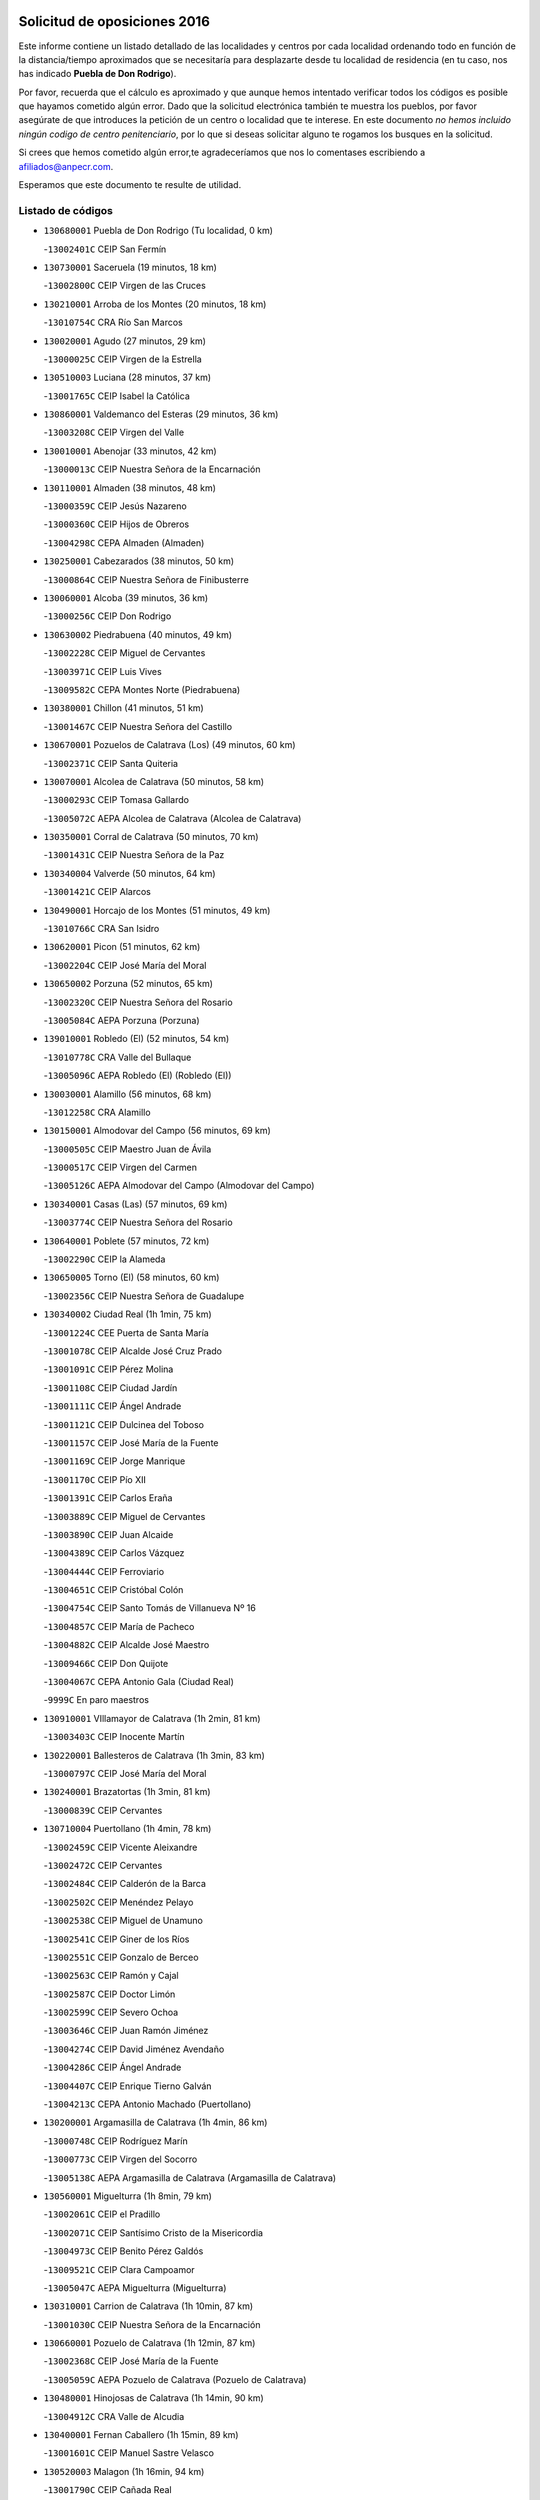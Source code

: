 

.. image:: logo.png
   :align: center

Solicitud de oposiciones 2016
======================================================

  
  
Este informe contiene un listado detallado de las localidades y centros por cada
localidad ordenando todo en función de la distancia/tiempo aproximados que se
necesitaría para desplazarte desde tu localidad de residencia (en tu caso,
nos has indicado **Puebla de Don Rodrigo**).

Por favor, recuerda que el cálculo es aproximado y que aunque hemos
intentado verificar todos los códigos es posible que hayamos cometido algún
error. Dado que la solicitud electrónica también te muestra los pueblos, por
favor asegúrate de que introduces la petición de un centro o localidad que
te interese. En este documento
*no hemos incluido ningún codigo de centro penitenciario*, por lo que si deseas
solicitar alguno te rogamos los busques en la solicitud.

Si crees que hemos cometido algún error,te agradeceríamos que nos lo comentases
escribiendo a afiliados@anpecr.com.

Esperamos que este documento te resulte de utilidad.



Listado de códigos
-------------------


- ``130680001`` Puebla de Don Rodrigo  (Tu localidad, 0 km)

  -``13002401C`` CEIP San Fermín
    

- ``130730001`` Saceruela  (19 minutos, 18 km)

  -``13002800C`` CEIP Virgen de las Cruces
    

- ``130210001`` Arroba de los Montes  (20 minutos, 18 km)

  -``13010754C`` CRA Río San Marcos
    

- ``130020001`` Agudo  (27 minutos, 29 km)

  -``13000025C`` CEIP Virgen de la Estrella
    

- ``130510003`` Luciana  (28 minutos, 37 km)

  -``13001765C`` CEIP Isabel la Católica
    

- ``130860001`` Valdemanco del Esteras  (29 minutos, 36 km)

  -``13003208C`` CEIP Virgen del Valle
    

- ``130010001`` Abenojar  (33 minutos, 42 km)

  -``13000013C`` CEIP Nuestra Señora de la Encarnación
    

- ``130110001`` Almaden  (38 minutos, 48 km)

  -``13000359C`` CEIP Jesús Nazareno
    

  -``13000360C`` CEIP Hijos de Obreros
    

  -``13004298C`` CEPA Almaden (Almaden)
    

- ``130250001`` Cabezarados  (38 minutos, 50 km)

  -``13000864C`` CEIP Nuestra Señora de Finibusterre
    

- ``130060001`` Alcoba  (39 minutos, 36 km)

  -``13000256C`` CEIP Don Rodrigo
    

- ``130630002`` Piedrabuena  (40 minutos, 49 km)

  -``13002228C`` CEIP Miguel de Cervantes
    

  -``13003971C`` CEIP Luis Vives
    

  -``13009582C`` CEPA Montes Norte (Piedrabuena)
    

- ``130380001`` Chillon  (41 minutos, 51 km)

  -``13001467C`` CEIP Nuestra Señora del Castillo
    

- ``130670001`` Pozuelos de Calatrava (Los)  (49 minutos, 60 km)

  -``13002371C`` CEIP Santa Quiteria
    

- ``130070001`` Alcolea de Calatrava  (50 minutos, 58 km)

  -``13000293C`` CEIP Tomasa Gallardo
    

  -``13005072C`` AEPA Alcolea de Calatrava (Alcolea de Calatrava)
    

- ``130350001`` Corral de Calatrava  (50 minutos, 70 km)

  -``13001431C`` CEIP Nuestra Señora de la Paz
    

- ``130340004`` Valverde  (50 minutos, 64 km)

  -``13001421C`` CEIP Alarcos
    

- ``130490001`` Horcajo de los Montes  (51 minutos, 49 km)

  -``13010766C`` CRA San Isidro
    

- ``130620001`` Picon  (51 minutos, 62 km)

  -``13002204C`` CEIP José María del Moral
    

- ``130650002`` Porzuna  (52 minutos, 65 km)

  -``13002320C`` CEIP Nuestra Señora del Rosario
    

  -``13005084C`` AEPA Porzuna (Porzuna)
    

- ``139010001`` Robledo (El)  (52 minutos, 54 km)

  -``13010778C`` CRA Valle del Bullaque
    

  -``13005096C`` AEPA Robledo (El) (Robledo (El))
    

- ``130030001`` Alamillo  (56 minutos, 68 km)

  -``13012258C`` CRA Alamillo
    

- ``130150001`` Almodovar del Campo  (56 minutos, 69 km)

  -``13000505C`` CEIP Maestro Juan de Ávila
    

  -``13000517C`` CEIP Virgen del Carmen
    

  -``13005126C`` AEPA Almodovar del Campo (Almodovar del Campo)
    

- ``130340001`` Casas (Las)  (57 minutos, 69 km)

  -``13003774C`` CEIP Nuestra Señora del Rosario
    

- ``130640001`` Poblete  (57 minutos, 72 km)

  -``13002290C`` CEIP la Alameda
    

- ``130650005`` Torno (El)  (58 minutos, 60 km)

  -``13002356C`` CEIP Nuestra Señora de Guadalupe
    

- ``130340002`` Ciudad Real  (1h 1min, 75 km)

  -``13001224C`` CEE Puerta de Santa María
    

  -``13001078C`` CEIP Alcalde José Cruz Prado
    

  -``13001091C`` CEIP Pérez Molina
    

  -``13001108C`` CEIP Ciudad Jardín
    

  -``13001111C`` CEIP Ángel Andrade
    

  -``13001121C`` CEIP Dulcinea del Toboso
    

  -``13001157C`` CEIP José María de la Fuente
    

  -``13001169C`` CEIP Jorge Manrique
    

  -``13001170C`` CEIP Pío XII
    

  -``13001391C`` CEIP Carlos Eraña
    

  -``13003889C`` CEIP Miguel de Cervantes
    

  -``13003890C`` CEIP Juan Alcaide
    

  -``13004389C`` CEIP Carlos Vázquez
    

  -``13004444C`` CEIP Ferroviario
    

  -``13004651C`` CEIP Cristóbal Colón
    

  -``13004754C`` CEIP Santo Tomás de Villanueva Nº 16
    

  -``13004857C`` CEIP María de Pacheco
    

  -``13004882C`` CEIP Alcalde José Maestro
    

  -``13009466C`` CEIP Don Quijote
    

  -``13004067C`` CEPA Antonio Gala (Ciudad Real)
    

  -``9999C`` En paro maestros
    

- ``130910001`` VIllamayor de Calatrava  (1h 2min, 81 km)

  -``13003403C`` CEIP Inocente Martín
    

- ``130220001`` Ballesteros de Calatrava  (1h 3min, 83 km)

  -``13000797C`` CEIP José María del Moral
    

- ``130240001`` Brazatortas  (1h 3min, 81 km)

  -``13000839C`` CEIP Cervantes
    

- ``130710004`` Puertollano  (1h 4min, 78 km)

  -``13002459C`` CEIP Vicente Aleixandre
    

  -``13002472C`` CEIP Cervantes
    

  -``13002484C`` CEIP Calderón de la Barca
    

  -``13002502C`` CEIP Menéndez Pelayo
    

  -``13002538C`` CEIP Miguel de Unamuno
    

  -``13002541C`` CEIP Giner de los Ríos
    

  -``13002551C`` CEIP Gonzalo de Berceo
    

  -``13002563C`` CEIP Ramón y Cajal
    

  -``13002587C`` CEIP Doctor Limón
    

  -``13002599C`` CEIP Severo Ochoa
    

  -``13003646C`` CEIP Juan Ramón Jiménez
    

  -``13004274C`` CEIP David Jiménez Avendaño
    

  -``13004286C`` CEIP Ángel Andrade
    

  -``13004407C`` CEIP Enrique Tierno Galván
    

  -``13004213C`` CEPA Antonio Machado (Puertollano)
    

- ``130200001`` Argamasilla de Calatrava  (1h 4min, 86 km)

  -``13000748C`` CEIP Rodríguez Marín
    

  -``13000773C`` CEIP Virgen del Socorro
    

  -``13005138C`` AEPA Argamasilla de Calatrava (Argamasilla de Calatrava)
    

- ``130560001`` Miguelturra  (1h 8min, 79 km)

  -``13002061C`` CEIP el Pradillo
    

  -``13002071C`` CEIP Santísimo Cristo de la Misericordia
    

  -``13004973C`` CEIP Benito Pérez Galdós
    

  -``13009521C`` CEIP Clara Campoamor
    

  -``13005047C`` AEPA Miguelturra (Miguelturra)
    

- ``130310001`` Carrion de Calatrava  (1h 10min, 87 km)

  -``13001030C`` CEIP Nuestra Señora de la Encarnación
    

- ``130660001`` Pozuelo de Calatrava  (1h 12min, 87 km)

  -``13002368C`` CEIP José María de la Fuente
    

  -``13005059C`` AEPA Pozuelo de Calatrava (Pozuelo de Calatrava)
    

- ``130480001`` Hinojosas de Calatrava  (1h 14min, 90 km)

  -``13004912C`` CRA Valle de Alcudia
    

- ``130400001`` Fernan Caballero  (1h 15min, 89 km)

  -``13001601C`` CEIP Manuel Sastre Velasco
    

- ``130520003`` Malagon  (1h 16min, 94 km)

  -``13001790C`` CEIP Cañada Real
    

  -``13001819C`` CEIP Santa Teresa
    

  -``13005035C`` AEPA Malagon (Malagon)
    

- ``130830001`` Torralba de Calatrava  (1h 16min, 96 km)

  -``13003142C`` CEIP Cristo del Consuelo
    

- ``130090001`` Aldea del Rey  (1h 17min, 106 km)

  -``13000311C`` CEIP Maestro Navas
    

- ``130880001`` Valenzuela de Calatrava  (1h 17min, 97 km)

  -``13003361C`` CEIP Nuestra Señora del Rosario
    

- ``130720003`` Retuerta del Bullaque  (1h 18min, 79 km)

  -``13010791C`` CRA Montes de Toledo
    

- ``130130001`` Almagro  (1h 19min, 100 km)

  -``13000402C`` CEIP Miguel de Cervantes Saavedra
    

  -``13000414C`` CEIP Diego de Almagro
    

  -``13004377C`` CEIP Paseo Viejo de la Florida
    

  -``13010811C`` AEPA Almagro (Almagro)
    

- ``130390001`` Daimiel  (1h 20min, 107 km)

  -``13001479C`` CEIP San Isidro
    

  -``13001480C`` CEIP Infante Don Felipe
    

  -``13001492C`` CEIP la Espinosa
    

  -``13004572C`` CEIP Calatrava
    

  -``13004663C`` CEIP Albuera
    

  -``13004641C`` CEPA Miguel de Cervantes (Daimiel)
    

- ``130360002`` Cortijos de Arriba  (1h 21min, 91 km)

  -``13001443C`` CEIP Nuestra Señora de las Mercedes
    

- ``451080001`` Nava de Ricomalillo (La)  (1h 23min, 117 km)

  -``45010430C`` CRA Montes de Toledo
    

- ``130230001`` Bolaños de Calatrava  (1h 24min, 108 km)

  -``13000803C`` CEIP Fernando III el Santo
    

  -``13000815C`` CEIP Arzobispo Calzado
    

  -``13003786C`` CEIP Virgen del Monte
    

  -``13004936C`` CEIP Molino de Viento
    

  -``13010821C`` AEPA Bolaños de Calatrava (Bolaños de Calatrava)
    

- ``130270001`` Calzada de Calatrava  (1h 24min, 114 km)

  -``13000888C`` CEIP Santa Teresa de Jesús
    

  -``13000891C`` CEIP Ignacio de Loyola
    

  -``13005141C`` AEPA Calzada de Calatrava (Calzada de Calatrava)
    

- ``130450001`` Granatula de Calatrava  (1h 24min, 109 km)

  -``13001662C`` CEIP Nuestra Señora Oreto y Zuqueca
    

- ``450330001`` Campillo de la Jara (El)  (1h 25min, 110 km)

  -``45006271C`` CRA la Jara
    

- ``130420001`` Fuencaliente  (1h 27min, 118 km)

  -``13001625C`` CEIP Nuestra Señora de los Baños
    

- ``130440003`` Fuente el Fresno  (1h 27min, 108 km)

  -``13001650C`` CEIP Miguel Delibes
    

- ``130580001`` Moral de Calatrava  (1h 27min, 117 km)

  -``13002113C`` CEIP Agustín Sanz
    

  -``13004869C`` CEIP Manuel Clemente
    

  -``13010985C`` AEPA Moral de Calatrava (Moral de Calatrava)
    

- ``130180001`` Arenas de San Juan  (1h 31min, 129 km)

  -``13000694C`` CEIP San Bernabé
    

- ``130530003`` Manzanares  (1h 32min, 130 km)

  -``13001923C`` CEIP Divina Pastora
    

  -``13001935C`` CEIP Altagracia
    

  -``13003853C`` CEIP la Candelaria
    

  -``13004390C`` CEIP Enrique Tierno Galván
    

  -``13004079C`` CEPA San Blas (Manzanares)
    

- ``451820001`` Ventas Con Peña Aguilera (Las)  (1h 32min, 108 km)

  -``45004181C`` CEIP Nuestra Señora del Águila
    

- ``139040001`` Llanos del Caudillo  (1h 36min, 141 km)

  -``13003749C`` CEIP el Oasis
    

- ``130960001`` VIllarrubia de los Ojos  (1h 36min, 121 km)

  -``13003521C`` CEIP Rufino Blanco
    

  -``13003658C`` CEIP Virgen de la Sierra
    

  -``13005060C`` AEPA VIllarrubia de los Ojos (VIllarrubia de los Ojos)
    

- ``130500001`` Labores (Las)  (1h 37min, 137 km)

  -``13001753C`` CEIP San José de Calasanz
    

- ``450200001`` Belvis de la Jara  (1h 37min, 133 km)

  -``45000311C`` CEIP Fernando Jiménez de Gregorio
    

- ``130870002`` Consolacion  (1h 38min, 144 km)

  -``13003348C`` CEIP Virgen de Consolación
    

- ``130540001`` Membrilla  (1h 38min, 136 km)

  -``13001996C`` CEIP Virgen del Espino
    

  -``13002009C`` CEIP San José de Calasanz
    

  -``13005102C`` AEPA Membrilla (Membrilla)
    

- ``130970001`` VIllarta de San Juan  (1h 38min, 138 km)

  -``13003555C`` CEIP Nuestra Señora de la Paz
    

- ``130700001`` Puerto Lapice  (1h 39min, 143 km)

  -``13002435C`` CEIP Juan Alcaide
    

- ``450550001`` Cuerva  (1h 39min, 114 km)

  -``45000795C`` CEIP Soledad Alonso Dorado
    

- ``450980001`` Menasalbas  (1h 39min, 114 km)

  -``45001490C`` CEIP Nuestra Señora de Fátima
    

- ``130790001`` Solana (La)  (1h 41min, 146 km)

  -``13002927C`` CEIP Sagrado Corazón
    

  -``13002939C`` CEIP Romero Peña
    

  -``13002940C`` CEIP el Santo
    

  -``13004833C`` CEIP el Humilladero
    

  -``13004894C`` CEIP Javier Paulino Pérez
    

  -``13010912C`` CEIP la Moheda
    

  -``13011001C`` CEIP Federico Romero
    

- ``451530001`` San Pablo de los Montes  (1h 41min, 118 km)

  -``45002676C`` CEIP Nuestra Señora de Gracia
    

- ``451770001`` Urda  (1h 41min, 128 km)

  -``45004132C`` CEIP Santo Cristo
    

- ``130870001`` Valdepeñas  (1h 42min, 135 km)

  -``13010948C`` CEE María Luisa Navarro Margati
    

  -``13003211C`` CEIP Jesús Baeza
    

  -``13003221C`` CEIP Lorenzo Medina
    

  -``13003233C`` CEIP Jesús Castillo
    

  -``13003245C`` CEIP Lucero
    

  -``13003257C`` CEIP Luis Palacios
    

  -``13004006C`` CEIP Maestro Juan Alcaide
    

  -``13004225C`` CEPA Francisco de Quevedo (Valdepeñas)
    

- ``130190001`` Argamasilla de Alba  (1h 44min, 157 km)

  -``13000700C`` CEIP Divino Maestro
    

  -``13000712C`` CEIP Nuestra Señora de Peñarroya
    

  -``13003831C`` CEIP Azorín
    

  -``13005151C`` AEPA Argamasilla de Alba (Argamasilla de Alba)
    

- ``130980008`` VIso del Marques  (1h 44min, 144 km)

  -``13003634C`` CEIP Nuestra Señora del Valle
    

- ``450060001`` Alcaudete de la Jara  (1h 44min, 142 km)

  -``45000096C`` CEIP Rufino Mansi
    

- ``450670001`` Galvez  (1h 44min, 120 km)

  -``45000989C`` CEIP San Juan de la Cruz
    

- ``450920001`` Marjaliza  (1h 44min, 118 km)

  -``45006037C`` CEIP San Juan
    

- ``451400001`` Pulgar  (1h 44min, 120 km)

  -``45002411C`` CEIP Nuestra Señora de la Blanca
    

- ``451740001`` Totanes  (1h 44min, 120 km)

  -``45004107C`` CEIP Inmaculada Concepción
    

- ``130740001`` San Carlos del Valle  (1h 45min, 157 km)

  -``13002824C`` CEIP San Juan Bosco
    

- ``130770001`` Santa Cruz de Mudela  (1h 45min, 144 km)

  -``13002851C`` CEIP Cervantes
    

  -``13010869C`` AEPA Santa Cruz de Mudela (Santa Cruz de Mudela)
    

- ``130160001`` Almuradiel  (1h 46min, 149 km)

  -``13000633C`` CEIP Santiago Apóstol
    

- ``451380001`` Puente del Arzobispo (El)  (1h 46min, 138 km)

  -``45013984C`` CRA Villas del Tajo
    

- ``130470001`` Herencia  (1h 47min, 155 km)

  -``13001698C`` CEIP Carrasco Alcalde
    

  -``13005023C`` AEPA Herencia (Herencia)
    

- ``451510001`` San Martin de Montalban  (1h 47min, 126 km)

  -``45002652C`` CEIP Santísimo Cristo de la Luz
    

- ``130820002`` Tomelloso  (1h 49min, 165 km)

  -``13004080C`` CEE Ponce de León
    

  -``13003038C`` CEIP Miguel de Cervantes
    

  -``13003041C`` CEIP José María del Moral
    

  -``13003051C`` CEIP Carmelo Cortés
    

  -``13003075C`` CEIP Doña Crisanta
    

  -``13003087C`` CEIP José Antonio
    

  -``13003762C`` CEIP San José de Calasanz
    

  -``13003981C`` CEIP Embajadores
    

  -``13003993C`` CEIP San Isidro
    

  -``13004109C`` CEIP San Antonio
    

  -``13004328C`` CEIP Almirante Topete
    

  -``13004948C`` CEIP Virgen de las Viñas
    

  -``13009478C`` CEIP Felix Grande
    

  -``13004559C`` CEPA Simienza (Tomelloso)
    

- ``130050003`` Cinco Casas  (1h 49min, 157 km)

  -``13012052C`` CRA Alciares
    

- ``450870001`` Madridejos  (1h 51min, 162 km)

  -``45012062C`` CEE Mingoliva
    

  -``45001313C`` CEIP Garcilaso de la Vega
    

  -``45005185C`` CEIP Santa Ana
    

  -``45010478C`` AEPA Madridejos (Madridejos)
    

- ``130100001`` Alhambra  (1h 51min, 164 km)

  -``13000323C`` CEIP Nuestra Señora de Fátima
    

- ``450340001`` Camuñas  (1h 52min, 165 km)

  -``45000485C`` CEIP Cardenal Cisneros
    

- ``450960002`` Mazarambroz  (1h 52min, 131 km)

  -``45001477C`` CEIP Nuestra Señora del Sagrario
    

- ``451160001`` Noez  (1h 52min, 127 km)

  -``45001945C`` CEIP Santísimo Cristo de la Salud
    

- ``452000005`` Yebenes (Los)  (1h 52min, 147 km)

  -``45004478C`` CEIP San José de Calasanz
    

  -``45012050C`` AEPA Yebenes (Los) (Yebenes (Los))
    

- ``450070001`` Alcolea de Tajo  (1h 53min, 141 km)

  -``45012086C`` CRA Río Tajo
    

- ``450530001`` Consuegra  (1h 53min, 165 km)

  -``45000710C`` CEIP Santísimo Cristo de la Vera Cruz
    

  -``45000722C`` CEIP Miguel de Cervantes
    

  -``45004880C`` CEPA Castillo de Consuegra (Consuegra)
    

- ``451090001`` Navahermosa  (1h 53min, 117 km)

  -``45001763C`` CEIP San Miguel Arcángel
    

  -``45010341C`` CEPA la Raña (Navahermosa)
    

- ``451870001`` VIllafranca de los Caballeros  (1h 53min, 161 km)

  -``45004296C`` CEIP Miguel de Cervantes
    

- ``130100002`` Pozo de la Serna  (1h 54min, 152 km)

  -``13000335C`` CEIP Sagrado Corazón
    

- ``450720002`` Membrillo (El)  (1h 54min, 154 km)

  -``45005124C`` CEIP Ortega Pérez
    

- ``130850001`` Torrenueva  (1h 55min, 151 km)

  -``13003181C`` CEIP Santiago el Mayor
    

- ``450720001`` Herencias (Las)  (1h 55min, 157 km)

  -``45001064C`` CEIP Vera Cruz
    

- ``450830001`` Layos  (1h 55min, 132 km)

  -``45001210C`` CEIP María Magdalena
    

- ``130320001`` Carrizosa  (1h 56min, 174 km)

  -``13001054C`` CEIP Virgen del Salido
    

- ``130750001`` San Lorenzo de Calatrava  (1h 56min, 128 km)

  -``13010781C`` CRA Sierra Morena
    

- ``451330001`` Polan  (1h 56min, 134 km)

  -``45002241C`` CEIP José María Corcuera
    

  -``45012141C`` AEPA Polan (Polan)
    

- ``451630002`` Sonseca  (1h 56min, 135 km)

  -``45002883C`` CEIP San Juan Evangelista
    

  -``45012074C`` CEIP Peñamiel
    

  -``45005926C`` CEPA Cum Laude (Sonseca)
    

- ``450010001`` Ajofrin  (1h 57min, 136 km)

  -``45000011C`` CEIP Jacinto Guerrero
    

- ``451240002`` Orgaz  (1h 57min, 151 km)

  -``45002093C`` CEIP Conde de Orgaz
    

- ``451650006`` Talavera de la Reina  (1h 59min, 164 km)

  -``45005811C`` CEE Bios
    

  -``45002950C`` CEIP Federico García Lorca
    

  -``45002986C`` CEIP Santa María
    

  -``45003139C`` CEIP Nuestra Señora del Prado
    

  -``45003140C`` CEIP Fray Hernando de Talavera
    

  -``45003152C`` CEIP San Ildefonso
    

  -``45003164C`` CEIP San Juan de Dios
    

  -``45004624C`` CEIP Hernán Cortés
    

  -``45004831C`` CEIP José Bárcena
    

  -``45004855C`` CEIP Antonio Machado
    

  -``45005197C`` CEIP Pablo Iglesias
    

  -``45013583C`` CEIP Bartolomé Nicolau
    

  -``45004958C`` CEPA Río Tajo (Talavera de la Reina)
    

- ``450900001`` Manzaneque  (1h 59min, 153 km)

  -``45001398C`` CEIP Álvarez de Toledo
    

- ``451250002`` Oropesa  (1h 59min, 151 km)

  -``45002123C`` CEIP Martín Gallinar
    

- ``130080001`` Alcubillas  (2h, 160 km)

  -``13000301C`` CEIP Nuestra Señora del Rosario
    

- ``130930001`` VIllanueva de los Infantes  (2h, 177 km)

  -``13003440C`` CEIP Arqueólogo García Bellido
    

  -``13005175C`` CEPA Miguel de Cervantes (VIllanueva de los Infantes)
    

- ``450160001`` Arges  (2h, 136 km)

  -``45000278C`` CEIP Tirso de Molina
    

  -``45011781C`` CEIP Miguel de Cervantes
    

- ``450700001`` Guadamur  (2h, 139 km)

  -``45001040C`` CEIP Nuestra Señora de la Natividad
    

- ``451130002`` Navalucillos (Los)  (2h, 111 km)

  -``45001854C`` CEIP Nuestra Señora de las Saleras
    

- ``130050002`` Alcazar de San Juan  (2h 1min, 173 km)

  -``13000104C`` CEIP el Santo
    

  -``13000116C`` CEIP Juan de Austria
    

  -``13000128C`` CEIP Jesús Ruiz de la Fuente
    

  -``13000131C`` CEIP Santa Clara
    

  -``13003828C`` CEIP Alces
    

  -``13004092C`` CEIP Pablo Ruiz Picasso
    

  -``13004870C`` CEIP Gloria Fuertes
    

  -``13010900C`` CEIP Jardín de Arena
    

  -``13004055C`` CEPA Enrique Tierno Galván (Alcazar de San Juan)
    

- ``450820001`` Lagartera  (2h 1min, 155 km)

  -``45001192C`` CEIP Jacinto Guerrero
    

- ``451120001`` Navalmorales (Los)  (2h 1min, 166 km)

  -``45001805C`` CEIP San Francisco
    

- ``451650007`` Talavera la Nueva  (2h 1min, 165 km)

  -``45003358C`` CEIP San Isidro
    

- ``130330001`` Castellar de Santiago  (2h 2min, 170 km)

  -``13001066C`` CEIP San Juan de Ávila
    

- ``139020001`` Ruidera  (2h 2min, 184 km)

  -``13000736C`` CEIP Juan Aguilar Molina
    

- ``450230001`` Burguillos de Toledo  (2h 2min, 144 km)

  -``45000357C`` CEIP Victorio Macho
    

- ``451900001`` VIllaminaya  (2h 2min, 163 km)

  -``45004338C`` CEIP Santo Domingo de Silos
    

- ``450280002`` Calera y Chozas  (2h 3min, 163 km)

  -``45000412C`` CEIP Santísimo Cristo de Chozas
    

- ``451360001`` Puebla de Montalban (La)  (2h 3min, 145 km)

  -``45002330C`` CEIP Fernando de Rojas
    

  -``45005941C`` AEPA Puebla de Montalban (La) (Puebla de Montalban (La))
    

- ``451520001`` San Martin de Pusa  (2h 3min, 171 km)

  -``45013871C`` CRA Río Pusa
    

- ``451660001`` Tembleque  (2h 3min, 186 km)

  -``45003361C`` CEIP Antonia González
    

- ``450520001`` Cobisa  (2h 4min, 139 km)

  -``45000692C`` CEIP Cardenal Tavera
    

  -``45011793C`` CEIP Gloria Fuertes
    

- ``451750001`` Turleque  (2h 4min, 155 km)

  -``45004119C`` CEIP Fernán González
    

- ``130280002`` Campo de Criptana  (2h 6min, 182 km)

  -``13000943C`` CEIP Virgen de la Paz
    

  -``13000955C`` CEIP Virgen de Criptana
    

  -``13000967C`` CEIP Sagrado Corazón
    

  -``13003968C`` CEIP Domingo Miras
    

  -``13005011C`` AEPA Campo de Criptana (Campo de Criptana)
    

- ``130370001`` Cozar  (2h 6min, 169 km)

  -``13001455C`` CEIP Santísimo Cristo de la Veracruz
    

- ``450300001`` Calzada de Oropesa (La)  (2h 6min, 161 km)

  -``45012189C`` CRA Campo Arañuelo
    

- ``451370001`` Pueblanueva (La)  (2h 6min, 172 km)

  -``45002366C`` CEIP San Isidro
    

- ``451490001`` Romeral (El)  (2h 6min, 192 km)

  -``45002627C`` CEIP Silvano Cirujano
    

- ``451850001`` VIllacañas  (2h 6min, 184 km)

  -``45004259C`` CEIP Santa Bárbara
    

  -``45010338C`` AEPA VIllacañas (VIllacañas)
    

- ``451060001`` Mora  (2h 7min, 163 km)

  -``45001623C`` CEIP José Ramón Villa
    

  -``45001672C`` CEIP Fernando Martín
    

  -``45010466C`` AEPA Mora (Mora)
    

- ``451070001`` Nambroca  (2h 7min, 152 km)

  -``45001726C`` CEIP la Fuente
    

- ``451410001`` Quero  (2h 7min, 176 km)

  -``45002421C`` CEIP Santiago Cabañas
    

- ``451680001`` Toledo  (2h 8min, 144 km)

  -``45005574C`` CEE Ciudad de Toledo
    

  -``45003383C`` CEIP la Candelaria
    

  -``45003401C`` CEIP Ángel del Alcázar
    

  -``45003644C`` CEIP Fábrica de Armas
    

  -``45003668C`` CEIP Santa Teresa
    

  -``45003929C`` CEIP Jaime de Foxa
    

  -``45003942C`` CEIP Alfonso Vi
    

  -``45004806C`` CEIP Garcilaso de la Vega
    

  -``45004818C`` CEIP Gómez Manrique
    

  -``45004843C`` CEIP Ciudad de Nara
    

  -``45004892C`` CEIP San Lucas y María
    

  -``45004971C`` CEIP Juan de Padilla
    

  -``45005203C`` CEIP Escultor Alberto Sánchez
    

  -``45005239C`` CEIP Gregorio Marañón
    

  -``45005318C`` CEIP Ciudad de Aquisgrán
    

  -``45010296C`` CEIP Europa
    

  -``45010302C`` CEIP Valparaíso
    

  -``45004946C`` CEPA Gustavo Adolfo Bécquer (Toledo)
    

  -``45005641C`` CEPA Polígono (Toledo)
    

- ``130780001`` Socuellamos  (2h 8min, 199 km)

  -``13002873C`` CEIP Gerardo Martínez
    

  -``13002885C`` CEIP el Coso
    

  -``13004316C`` CEIP Carmen Arias
    

  -``13005163C`` AEPA Socuellamos (Socuellamos)
    

- ``130890002`` VIllahermosa  (2h 8min, 190 km)

  -``13003385C`` CEIP San Agustín
    

- ``450710001`` Guardia (La)  (2h 8min, 196 km)

  -``45001052C`` CEIP Valentín Escobar
    

- ``450940001`` Mascaraque  (2h 8min, 164 km)

  -``45001441C`` CEIP Juan de Padilla
    

- ``451710001`` Torre de Esteban Hambran (La)  (2h 8min, 144 km)

  -``45004016C`` CEIP Juan Aguado
    

- ``130610001`` Pedro Muñoz  (2h 10min, 201 km)

  -``13002162C`` CEIP María Luisa Cañas
    

  -``13002174C`` CEIP Nuestra Señora de los Ángeles
    

  -``13004331C`` CEIP Maestro Juan de Ávila
    

  -``13011011C`` CEIP Hospitalillo
    

  -``13010808C`` AEPA Pedro Muñoz (Pedro Muñoz)
    

- ``450280001`` Alberche del Caudillo  (2h 10min, 168 km)

  -``45000400C`` CEIP San Isidro
    

- ``451810001`` Velada  (2h 10min, 168 km)

  -``45004171C`` CEIP Andrés Arango
    

- ``451860001`` VIlla de Don Fadrique (La)  (2h 10min, 194 km)

  -``45004284C`` CEIP Ramón y Cajal
    

- ``130840001`` Torre de Juan Abad  (2h 11min, 177 km)

  -``13003178C`` CEIP Francisco de Quevedo
    

- ``450120001`` Almonacid de Toledo  (2h 11min, 175 km)

  -``45000187C`` CEIP Virgen de la Oliva
    

- ``450620001`` Escalonilla  (2h 11min, 152 km)

  -``45000904C`` CEIP Sagrados Corazones
    

- ``130570001`` Montiel  (2h 12min, 191 km)

  -``13002095C`` CEIP Gutiérrez de la Vega
    

- ``451650005`` Gamonal  (2h 12min, 174 km)

  -``45002962C`` CEIP Don Cristóbal López
    

- ``450840001`` Lillo  (2h 12min, 196 km)

  -``45001222C`` CEIP Marcelino Murillo
    

- ``450970001`` Mejorada  (2h 12min, 173 km)

  -``45010429C`` CRA Ribera del Guadyerbas
    

- ``020810003`` VIllarrobledo  (2h 13min, 210 km)

  -``02003065C`` CEIP Don Francisco Giner de los Ríos
    

  -``02003077C`` CEIP Graciano Atienza
    

  -``02003089C`` CEIP Jiménez de Córdoba
    

  -``02003090C`` CEIP Virrey Morcillo
    

  -``02003132C`` CEIP Virgen de la Caridad
    

  -``02004291C`` CEIP Diego Requena
    

  -``02008968C`` CEIP Barranco Cafetero
    

  -``02003880C`` CEPA Alonso Quijano (VIllarrobledo)
    

- ``450240001`` Burujon  (2h 13min, 154 km)

  -``45000369C`` CEIP Juan XXIII
    

- ``450590001`` Dosbarrios  (2h 13min, 207 km)

  -``45000862C`` CEIP San Isidro Labrador
    

- ``450890002`` Malpica de Tajo  (2h 13min, 185 km)

  -``45001374C`` CEIP Fulgencio Sánchez Cabezudo
    

- ``450190003`` Perdices (Las)  (2h 13min, 160 km)

  -``45011771C`` CEIP Pintor Tomás Camarero
    

- ``451540001`` San Roman de los Montes  (2h 13min, 178 km)

  -``45010417C`` CEIP Nuestra Señora del Buen Camino
    

- ``451930001`` VIllanueva de Bogas  (2h 13min, 177 km)

  -``45004375C`` CEIP Santa Ana
    

- ``020570002`` Ossa de Montiel  (2h 14min, 197 km)

  -``02002462C`` CEIP Enriqueta Sánchez
    

  -``02008853C`` AEPA Ossa de Montiel (Ossa de Montiel)
    

- ``450370001`` Carpio de Tajo (El)  (2h 14min, 155 km)

  -``45000515C`` CEIP Nuestra Señora de Ronda
    

- ``161240001`` Mesas (Las)  (2h 15min, 207 km)

  -``16001533C`` CEIP Hermanos Amorós Fernández
    

  -``16004303C`` AEPA Mesas (Las) (Mesas (Las))
    

- ``450190001`` Bargas  (2h 15min, 163 km)

  -``45000308C`` CEIP Santísimo Cristo de la Sala
    

- ``450450001`` Cazalegas  (2h 15min, 179 km)

  -``45000606C`` CEIP Miguel de Cervantes
    

- ``451220001`` Olias del Rey  (2h 15min, 164 km)

  -``45002044C`` CEIP Pedro Melendo García
    

- ``451010001`` Miguel Esteban  (2h 16min, 191 km)

  -``45001532C`` CEIP Cervantes
    

- ``451910001`` VIllamuelas  (2h 16min, 183 km)

  -``45004341C`` CEIP Santa María Magdalena
    

- ``450690001`` Gerindote  (2h 17min, 159 km)

  -``45001039C`` CEIP San José
    

- ``451350001`` Puebla de Almoradiel (La)  (2h 17min, 203 km)

  -``45002287C`` CEIP Ramón y Cajal
    

  -``45012153C`` AEPA Puebla de Almoradiel (La) (Puebla de Almoradiel (La))
    

- ``130900001`` VIllamanrique  (2h 18min, 184 km)

  -``13003397C`` CEIP Nuestra Señora de Gracia
    

- ``450030001`` Albarreal de Tajo  (2h 18min, 161 km)

  -``45000035C`` CEIP Benjamín Escalonilla
    

- ``450460001`` Cebolla  (2h 18min, 192 km)

  -``45000621C`` CEIP Nuestra Señora de la Antigua
    

- ``450780001`` Huerta de Valdecarabanos  (2h 18min, 212 km)

  -``45001121C`` CEIP Virgen del Rosario de Pastores
    

- ``451470001`` Rielves  (2h 18min, 166 km)

  -``45002551C`` CEIP Maximina Felisa Gómez Aguero
    

- ``130690001`` Puebla del Principe  (2h 19min, 198 km)

  -``13002423C`` CEIP Miguel González Calero
    

- ``450320001`` Camarenilla  (2h 19min, 172 km)

  -``45000451C`` CEIP Nuestra Señora del Rosario
    

- ``450360001`` Carmena  (2h 19min, 159 km)

  -``45000503C`` CEIP Cristo de la Cueva
    

- ``451020002`` Mocejon  (2h 19min, 168 km)

  -``45001544C`` CEIP Miguel de Cervantes
    

  -``45012049C`` AEPA Mocejon (Mocejon)
    

- ``451890001`` VIllamiel de Toledo  (2h 19min, 162 km)

  -``45004326C`` CEIP Nuestra Señora de la Redonda
    

- ``451960002`` VIllaseca de la Sagra  (2h 19min, 171 km)

  -``45004429C`` CEIP Virgen de las Angustias
    

- ``020530001`` Munera  (2h 20min, 218 km)

  -``02002334C`` CEIP Cervantes
    

  -``02004914C`` AEPA Munera (Munera)
    

- ``130040001`` Albaladejo  (2h 20min, 202 km)

  -``13012192C`` CRA Albaladejo
    

- ``450250001`` Cabañas de la Sagra  (2h 20min, 172 km)

  -``45000370C`` CEIP San Isidro Labrador
    

- ``450480001`` Cerralbos (Los)  (2h 20min, 188 km)

  -``45011768C`` CRA Entrerríos
    

- ``450580001`` Domingo Perez  (2h 20min, 195 km)

  -``45011756C`` CRA Campos de Castilla
    

- ``450770001`` Huecas  (2h 20min, 173 km)

  -``45001118C`` CEIP Gregorio Marañón
    

- ``450880001`` Magan  (2h 20min, 173 km)

  -``45001349C`` CEIP Santa Marina
    

- ``450950001`` Mata (La)  (2h 20min, 161 km)

  -``45001453C`` CEIP Severo Ochoa
    

- ``451210001`` Ocaña  (2h 20min, 217 km)

  -``45002020C`` CEIP San José de Calasanz
    

  -``45012177C`` CEIP Pastor Poeta
    

  -``45005631C`` CEPA Gutierre de Cárdenas (Ocaña)
    

- ``452040001`` Yunclillos  (2h 20min, 168 km)

  -``45004594C`` CEIP Nuestra Señora de la Salud
    

- ``161710001`` Provencio (El)  (2h 21min, 226 km)

  -``16001995C`` CEIP Infanta Cristina
    

  -``16009416C`` AEPA Provencio (El) (Provencio (El))
    

- ``450180001`` Barcience  (2h 21min, 174 km)

  -``45010405C`` CEIP Santa María la Blanca
    

- ``450540001`` Corral de Almaguer  (2h 21min, 209 km)

  -``45000783C`` CEIP Nuestra Señora de la Muela
    

- ``451100001`` Navalcan  (2h 21min, 177 km)

  -``45001787C`` CEIP Blas Tello
    

- ``451730001`` Torrijos  (2h 21min, 161 km)

  -``45004053C`` CEIP Villa de Torrijos
    

  -``45011835C`` CEIP Lazarillo de Tormes
    

  -``45005276C`` CEPA Teresa Enríquez (Torrijos)
    

- ``130810001`` Terrinches  (2h 22min, 205 km)

  -``13003014C`` CEIP Miguel de Cervantes
    

- ``130920001`` VIllanueva de la Fuente  (2h 22min, 208 km)

  -``13003415C`` CEIP Inmaculada Concepción
    

- ``161900002`` San Clemente  (2h 22min, 232 km)

  -``16002151C`` CEIP Rafael López de Haro
    

  -``16004340C`` CEPA Campos del Záncara (San Clemente)
    

- ``450390001`` Carriches  (2h 22min, 196 km)

  -``45000540C`` CEIP Doctor Cesar González Gómez
    

- ``451150001`` Noblejas  (2h 22min, 219 km)

  -``45001908C`` CEIP Santísimo Cristo de las Injurias
    

  -``45012037C`` AEPA Noblejas (Noblejas)
    

- ``451300001`` Parrillas  (2h 22min, 189 km)

  -``45002202C`` CEIP Nuestra Señora de la Luz
    

- ``451670001`` Toboso (El)  (2h 22min, 201 km)

  -``45003371C`` CEIP Miguel de Cervantes
    

- ``452030001`` Yuncler  (2h 22min, 179 km)

  -``45004582C`` CEIP Remigio Laín
    

- ``161330001`` Mota del Cuervo  (2h 23min, 215 km)

  -``16001624C`` CEIP Virgen de Manjavacas
    

  -``16009945C`` CEIP Santa Rita
    

  -``16004327C`` AEPA Mota del Cuervo (Mota del Cuervo)
    

- ``161540001`` Pedroñeras (Las)  (2h 23min, 218 km)

  -``16001831C`` CEIP Adolfo Martínez Chicano
    

  -``16004297C`` AEPA Pedroñeras (Las) (Pedroñeras (Las))
    

- ``450400001`` Casar de Escalona (El)  (2h 23min, 194 km)

  -``45000552C`` CEIP Nuestra Señora de Hortum Sancho
    

- ``451580001`` Santa Olalla  (2h 23min, 198 km)

  -``45002779C`` CEIP Nuestra Señora de la Piedad
    

- ``451970001`` VIllasequilla  (2h 23min, 190 km)

  -``45004442C`` CEIP San Isidro Labrador
    

- ``161530001`` Pedernoso (El)  (2h 24min, 219 km)

  -``16001821C`` CEIP Juan Gualberto Avilés
    

- ``450150001`` Arcicollar  (2h 24min, 178 km)

  -``45000254C`` CEIP San Blas
    

- ``451880001`` VIllaluenga de la Sagra  (2h 24min, 178 km)

  -``45004302C`` CEIP Juan Palarea
    

- ``451980001`` VIllatobas  (2h 24min, 225 km)

  -``45004454C`` CEIP Sagrado Corazón de Jesús
    

- ``452020001`` Yepes  (2h 24min, 195 km)

  -``45004557C`` CEIP Rafael García Valiño
    

- ``450660001`` Fuensalida  (2h 25min, 178 km)

  -``45000977C`` CEIP Tomás Romojaro
    

  -``45011801C`` CEIP Condes de Fuensalida
    

  -``45011719C`` AEPA Fuensalida (Fuensalida)
    

- ``451420001`` Quintanar de la Orden  (2h 25min, 211 km)

  -``45002457C`` CEIP Cristóbal Colón
    

  -``45012001C`` CEIP Antonio Machado
    

  -``45005288C`` CEPA Luis VIves (Quintanar de la Orden)
    

- ``451450001`` Recas  (2h 25min, 172 km)

  -``45002536C`` CEIP Cesar Cabañas Caballero
    

- ``451950001`` VIllarrubia de Santiago  (2h 25min, 227 km)

  -``45004399C`` CEIP Nuestra Señora del Castellar
    

- ``450510001`` Cobeja  (2h 26min, 184 km)

  -``45000680C`` CEIP San Juan Bautista
    

- ``450680001`` Garciotun  (2h 26min, 188 km)

  -``45001027C`` CEIP Santa María Magdalena
    

- ``450850001`` Lominchar  (2h 26min, 184 km)

  -``45001234C`` CEIP Ramón y Cajal
    

- ``451140001`` Navamorcuende  (2h 26min, 188 km)

  -``45006268C`` CRA Sierra de San Vicente
    

- ``451180001`` Noves  (2h 26min, 183 km)

  -``45001969C`` CEIP Nuestra Señora de la Monjia
    

- ``451190001`` Numancia de la Sagra  (2h 26min, 185 km)

  -``45001970C`` CEIP Santísimo Cristo de la Misericordia
    

- ``452050001`` Yuncos  (2h 26min, 183 km)

  -``45004600C`` CEIP Nuestra Señora del Consuelo
    

  -``45010511C`` CEIP Guillermo Plaza
    

  -``45012104C`` CEIP Villa de Yuncos
    

- ``020480001`` Minaya  (2h 27min, 235 km)

  -``02002255C`` CEIP Diego Ciller Montoya
    

- ``450310001`` Camarena  (2h 27min, 182 km)

  -``45000448C`` CEIP María del Mar
    

  -``45011975C`` CEIP Alonso Rodríguez
    

- ``450500001`` Ciruelos  (2h 27min, 232 km)

  -``45000679C`` CEIP Santísimo Cristo de la Misericordia
    

- ``459010001`` Santo Domingo-Caudilla  (2h 27min, 166 km)

  -``45004144C`` CEIP Santa Ana
    

- ``020190001`` Bonillo (El)  (2h 28min, 222 km)

  -``02001381C`` CEIP Antón Díaz
    

  -``02004896C`` AEPA Bonillo (El) (Bonillo (El))
    

- ``160610001`` Casas de Fernando Alonso  (2h 28min, 243 km)

  -``16004170C`` CRA Tomás y Valiente
    

- ``450910001`` Maqueda  (2h 28min, 205 km)

  -``45001416C`` CEIP Don Álvaro de Luna
    

- ``451230001`` Ontigola  (2h 28min, 228 km)

  -``45002056C`` CEIP Virgen del Rosario
    

- ``451440001`` Real de San VIcente (El)  (2h 28min, 188 km)

  -``45014022C`` CRA Real de San Vicente
    

- ``450140001`` Añover de Tajo  (2h 29min, 185 km)

  -``45000230C`` CEIP Conde de Mayalde
    

- ``451340001`` Portillo de Toledo  (2h 29min, 179 km)

  -``45002251C`` CEIP Conde de Ruiseñada
    

- ``451430001`` Quismondo  (2h 29min, 211 km)

  -``45002512C`` CEIP Pedro Zamorano
    

- ``452010001`` Yeles  (2h 29min, 192 km)

  -``45004533C`` CEIP San Antonio
    

- ``020430001`` Lezuza  (2h 30min, 234 km)

  -``02007851C`` CRA Camino de Aníbal
    

  -``02008956C`` AEPA Lezuza (Lezuza)
    

- ``160330001`` Belmonte  (2h 30min, 227 km)

  -``16000280C`` CEIP Fray Luis de León
    

- ``161980001`` Sisante  (2h 30min, 249 km)

  -``16002264C`` CEIP Fernández Turégano
    

- ``450040001`` Alcabon  (2h 30min, 168 km)

  -``45000047C`` CEIP Nuestra Señora de la Aurora
    

- ``450270001`` Cabezamesada  (2h 30min, 218 km)

  -``45000394C`` CEIP Alonso de Cárdenas
    

- ``450560001`` Chozas de Canales  (2h 30min, 187 km)

  -``45000801C`` CEIP Santa María Magdalena
    

- ``450810008`` Señorio de Illescas (El)  (2h 30min, 191 km)

  -``45012190C`` CEIP el Greco
    

- ``450760001`` Hormigos  (2h 31min, 203 km)

  -``45001091C`` CEIP Virgen de la Higuera
    

- ``450810001`` Illescas  (2h 31min, 191 km)

  -``45001167C`` CEIP Martín Chico
    

  -``45005343C`` CEIP la Constitución
    

  -``45010454C`` CEIP Ilarcuris
    

  -``45011999C`` CEIP Clara Campoamor
    

  -``45005914C`` CEPA Pedro Gumiel (Illescas)
    

- ``451920001`` VIllanueva de Alcardete  (2h 31min, 221 km)

  -``45004363C`` CEIP Nuestra Señora de la Piedad
    

- ``160070001`` Alberca de Zancara (La)  (2h 32min, 248 km)

  -``16004111C`` CRA Jorge Manrique
    

- ``450470001`` Cedillo del Condado  (2h 32min, 189 km)

  -``45000631C`` CEIP Nuestra Señora de la Natividad
    

- ``451270001`` Palomeque  (2h 32min, 189 km)

  -``45002184C`` CEIP San Juan Bautista
    

- ``451280001`` Pantoja  (2h 32min, 189 km)

  -``45002196C`` CEIP Marqueses de Manzanedo
    

- ``020150001`` Barrax  (2h 33min, 243 km)

  -``02001275C`` CEIP Benjamín Palencia
    

  -``02004811C`` AEPA Barrax (Barrax)
    

- ``020690001`` Roda (La)  (2h 33min, 256 km)

  -``02002711C`` CEIP José Antonio
    

  -``02002723C`` CEIP Juan Ramón Ramírez
    

  -``02002796C`` CEIP Tomás Navarro Tomás
    

  -``02004124C`` CEIP Miguel Hernández
    

  -``02004793C`` AEPA Roda (La) (Roda (La))
    

- ``161000001`` Hinojosos (Los)  (2h 33min, 228 km)

  -``16009362C`` CRA Airén
    

- ``451570003`` Santa Cruz del Retamar  (2h 33min, 188 km)

  -``45002767C`` CEIP Nuestra Señora de la Paz
    

- ``451560001`` Santa Cruz de la Zarza  (2h 34min, 244 km)

  -``45002721C`` CEIP Eduardo Palomo Rodríguez
    

- ``451610004`` Seseña Nuevo  (2h 34min, 244 km)

  -``45002810C`` CEIP Fernando de Rojas
    

  -``45010363C`` CEIP Gloria Fuertes
    

  -``45011951C`` CEIP el Quiñón
    

  -``45010399C`` CEPA Seseña Nuevo (Seseña Nuevo)
    

- ``451830001`` Ventas de Retamosa (Las)  (2h 34min, 184 km)

  -``45004201C`` CEIP Santiago Paniego
    

- ``450020001`` Alameda de la Sagra  (2h 35min, 191 km)

  -``45000023C`` CEIP Nuestra Señora de la Asunción
    

- ``450380001`` Carranque  (2h 35min, 202 km)

  -``45000527C`` CEIP Guadarrama
    

  -``45012098C`` CEIP Villa de Materno
    

- ``450640001`` Esquivias  (2h 35min, 196 km)

  -``45000931C`` CEIP Miguel de Cervantes
    

  -``45011963C`` CEIP Catalina de Palacios
    

- ``451990001`` VIso de San Juan (El)  (2h 35min, 191 km)

  -``45004466C`` CEIP Fernando de Alarcón
    

  -``45011987C`` CEIP Miguel Delibes
    

- ``162430002`` VIllaescusa de Haro  (2h 36min, 234 km)

  -``16004145C`` CRA Alonso Quijano
    

- ``451760001`` Ugena  (2h 36min, 195 km)

  -``45004120C`` CEIP Miguel de Cervantes
    

  -``45011847C`` CEIP Tres Torres
    

- ``161020001`` Honrubia  (2h 37min, 262 km)

  -``16004561C`` CRA los Girasoles
    

- ``451610003`` Seseña  (2h 37min, 247 km)

  -``45002809C`` CEIP Gabriel Uriarte
    

  -``45010442C`` CEIP Sisius
    

  -``45011823C`` CEIP Juan Carlos I
    

- ``161060001`` Horcajo de Santiago  (2h 38min, 227 km)

  -``16001314C`` CEIP José Montalvo
    

  -``16004352C`` AEPA Horcajo de Santiago (Horcajo de Santiago)
    

- ``162490001`` VIllamayor de Santiago  (2h 38min, 233 km)

  -``16002781C`` CEIP Gúzquez
    

  -``16004364C`` AEPA VIllamayor de Santiago (VIllamayor de Santiago)
    

- ``450210001`` Borox  (2h 38min, 201 km)

  -``45000321C`` CEIP Nuestra Señora de la Salud
    

- ``020080001`` Alcaraz  (2h 39min, 230 km)

  -``02001111C`` CEIP Nuestra Señora de Cortes
    

  -``02004902C`` AEPA Alcaraz (Alcaraz)
    

- ``450410001`` Casarrubios del Monte  (2h 39min, 201 km)

  -``45000576C`` CEIP San Juan de Dios
    

- ``450610001`` Escalona  (2h 39min, 218 km)

  -``45000898C`` CEIP Inmaculada Concepción
    

- ``020680003`` Robledo  (2h 40min, 234 km)

  -``02004574C`` CRA Sierra de Alcaraz
    

- ``020800001`` VIllapalacios  (2h 40min, 233 km)

  -``02004677C`` CRA los Olivos
    

- ``160600002`` Casas de Benitez  (2h 40min, 260 km)

  -``16004601C`` CRA Molinos del Júcar
    

- ``020350001`` Gineta (La)  (2h 41min, 273 km)

  -``02001743C`` CEIP Mariano Munera
    

- ``020780001`` VIllalgordo del Júcar  (2h 41min, 268 km)

  -``02003016C`` CEIP San Roque
    

- ``450130001`` Almorox  (2h 41min, 225 km)

  -``45000229C`` CEIP Silvano Cirujano
    

- ``451170001`` Nombela  (2h 41min, 203 km)

  -``45001957C`` CEIP Cristo de la Nava
    

- ``451800001`` Valmojado  (2h 43min, 192 km)

  -``45004168C`` CEIP Santo Domingo de Guzmán
    

  -``45012165C`` AEPA Valmojado (Valmojado)
    

- ``020710004`` San Pedro  (2h 44min, 255 km)

  -``02002838C`` CEIP Margarita Sotos
    

- ``160860001`` Fuente de Pedro Naharro  (2h 44min, 236 km)

  -``16004182C`` CRA Retama
    

- ``162030001`` Tarancon  (2h 44min, 259 km)

  -``16002321C`` CEIP Duque de Riánsares
    

  -``16004443C`` CEIP Gloria Fuertes
    

  -``16003657C`` CEPA Altomira (Tarancon)
    

- ``450410002`` Calypo Fado  (2h 44min, 202 km)

  -``45010375C`` CEIP Calypo
    

- ``160660001`` Casasimarro  (2h 45min, 270 km)

  -``16000693C`` CEIP Luis de Mateo
    

  -``16004273C`` AEPA Casasimarro (Casasimarro)
    

- ``162510004`` VIllanueva de la Jara  (2h 46min, 271 km)

  -``16002823C`` CEIP Hermenegildo Moreno
    

- ``450990001`` Mentrida  (2h 46min, 208 km)

  -``45001507C`` CEIP Luis Solana
    

- ``020120001`` Balazote  (2h 47min, 255 km)

  -``02001241C`` CEIP Nuestra Señora del Rosario
    

  -``02004768C`` AEPA Balazote (Balazote)
    

- ``020650002`` Pozuelo  (2h 48min, 264 km)

  -``02004550C`` CRA los Llanos
    

- ``161340001`` Motilla del Palancar  (2h 49min, 285 km)

  -``16001651C`` CEIP San Gil Abad
    

  -``16004251C`` CEPA Cervantes (Motilla del Palancar)
    

- ``020730001`` Tarazona de la Mancha  (2h 50min, 281 km)

  -``02002887C`` CEIP Eduardo Sanchiz
    

  -``02004801C`` AEPA Tarazona de la Mancha (Tarazona de la Mancha)
    

- ``161860001`` Saelices  (2h 51min, 279 km)

  -``16009386C`` CRA Segóbriga
    

- ``160270001`` Barajas de Melo  (2h 53min, 278 km)

  -``16004248C`` CRA Fermín Caballero
    

- ``451570001`` Calalberche  (2h 53min, 213 km)

  -``45011811C`` CEIP Ribera del Alberche
    

- ``162690002`` VIllares del Saz  (2h 54min, 298 km)

  -``16004649C`` CRA el Quijote
    

- ``020030013`` Santa Ana  (2h 56min, 270 km)

  -``02001007C`` CEIP Pedro Simón Abril
    

- ``160960001`` Graja de Iniesta  (2h 56min, 304 km)

  -``16004595C`` CRA Camino Real de Levante
    

- ``161750001`` Quintanar del Rey  (2h 57min, 286 km)

  -``16002033C`` CEIP Valdemembra
    

  -``16009957C`` CEIP Paula Soler Sanchiz
    

  -``16008655C`` AEPA Quintanar del Rey (Quintanar del Rey)
    

- ``161910001`` San Lorenzo de la Parrilla  (2h 57min, 297 km)

  -``16004455C`` CRA Gloria Fuertes
    

- ``162440002`` VIllagarcia del Llano  (2h 57min, 291 km)

  -``16002720C`` CEIP Virrey Núñez de Haro
    

- ``169010001`` Carrascosa del Campo  (2h 57min, 287 km)

  -``16004376C`` AEPA Carrascosa del Campo (Carrascosa del Campo)
    

- ``020210001`` Casas de Juan Nuñez  (2h 58min, 274 km)

  -``02001408C`` CEIP San Pedro Apóstol
    

- ``160420001`` Campillo de Altobuey  (2h 58min, 297 km)

  -``16009349C`` CRA los Pinares
    

- ``020030002`` Albacete  (2h 59min, 274 km)

  -``02003569C`` CEE Eloy Camino
    

  -``02000040C`` CEIP Carlos V
    

  -``02000052C`` CEIP Cristóbal Colón
    

  -``02000064C`` CEIP Cervantes
    

  -``02000076C`` CEIP Cristóbal Valera
    

  -``02000088C`` CEIP Diego Velázquez
    

  -``02000091C`` CEIP Doctor Fleming
    

  -``02000106C`` CEIP Severo Ochoa
    

  -``02000118C`` CEIP Inmaculada Concepción
    

  -``02000121C`` CEIP María de los Llanos Martínez
    

  -``02000131C`` CEIP Príncipe Felipe
    

  -``02000143C`` CEIP Reina Sofía
    

  -``02000155C`` CEIP San Fernando
    

  -``02000167C`` CEIP San Fulgencio
    

  -``02000180C`` CEIP Virgen de los Llanos
    

  -``02000805C`` CEIP Antonio Machado
    

  -``02000830C`` CEIP Castilla-la Mancha
    

  -``02000842C`` CEIP Benjamín Palencia
    

  -``02000854C`` CEIP Federico Mayor Zaragoza
    

  -``02000878C`` CEIP Ana Soto
    

  -``02003752C`` CEIP San Pablo
    

  -``02003764C`` CEIP Pedro Simón Abril
    

  -``02003879C`` CEIP Parque Sur
    

  -``02003909C`` CEIP San Antón
    

  -``02004021C`` CEIP Villacerrada
    

  -``02004112C`` CEIP José Prat García
    

  -``02004264C`` CEIP José Salustiano Serna
    

  -``02004409C`` CEIP Feria-Isabel Bonal
    

  -``02007757C`` CEIP la Paz
    

  -``02007769C`` CEIP Gloria Fuertes
    

  -``02008816C`` CEIP Francisco Giner de los Ríos
    

  -``02003673C`` CEPA los Llanos (Albacete)
    

  -``02010045C`` AEPA Albacete (Albacete)
    

- ``020450001`` Madrigueras  (2h 59min, 291 km)

  -``02002206C`` CEIP Constitución Española
    

  -``02004835C`` AEPA Madrigueras (Madrigueras)
    

- ``020600007`` Peñas de San Pedro  (2h 59min, 278 km)

  -``02004690C`` CRA Peñas
    

- ``161130003`` Iniesta  (2h 59min, 288 km)

  -``16001405C`` CEIP María Jover
    

  -``16004261C`` AEPA Iniesta (Iniesta)
    

- ``162360001`` Valverde de Jucar  (3h 1min, 304 km)

  -``16004625C`` CRA Ribera del Júcar
    

- ``020030001`` Aguas Nuevas  (3h 2min, 277 km)

  -``02000039C`` CEIP San Isidro Labrador
    

- ``020670004`` Riopar  (3h 2min, 252 km)

  -``02004707C`` CRA Calar del Mundo
    

- ``162480001`` VIllalpardo  (3h 2min, 315 km)

  -``16004005C`` CRA Manchuela
    

- ``020290002`` Chinchilla de Monte-Aragon  (3h 3min, 307 km)

  -``02001573C`` CEIP Alcalde Galindo
    

  -``02008890C`` AEPA Chinchilla de Monte-Aragon (Chinchilla de Monte-Aragon)
    

- ``161250001`` Minglanilla  (3h 3min, 312 km)

  -``16001557C`` CEIP Princesa Sofía
    

- ``020460001`` Mahora  (3h 4min, 297 km)

  -``02002218C`` CEIP Nuestra Señora de Gracia
    

- ``029010001`` Pozo Cañada  (3h 4min, 319 km)

  -``02000982C`` CEIP Virgen del Rosario
    

  -``02004771C`` AEPA Pozo Cañada (Pozo Cañada)
    

- ``020630005`` Pozohondo  (3h 4min, 285 km)

  -``02004744C`` CRA Pozohondo
    

- ``161120005`` Huete  (3h 4min, 298 km)

  -``16004571C`` CRA Campos de la Alcarria
    

  -``16008679C`` AEPA Huete (Huete)
    

- ``161180001`` Ledaña  (3h 5min, 302 km)

  -``16001478C`` CEIP San Roque
    

- ``020030012`` Salobral (El)  (3h 7min, 278 km)

  -``02000994C`` CEIP Príncipe Felipe
    

- ``020750001`` Valdeganga  (3h 7min, 316 km)

  -``02005219C`` CRA Nuestra Señora del Rosario
    

- ``161480001`` Palomares del Campo  (3h 7min, 302 km)

  -``16004121C`` CRA San José de Calasanz
    

- ``169030001`` Valera de Abajo  (3h 8min, 312 km)

  -``16002586C`` CEIP Virgen del Rosario
    

- ``020260001`` Cenizate  (3h 10min, 306 km)

  -``02004631C`` CRA Pinares de la Manchuela
    

  -``02008944C`` AEPA Cenizate (Cenizate)
    

- ``020610002`` Petrola  (3h 11min, 327 km)

  -``02004513C`` CRA Laguna de Pétrola
    

- ``020790001`` VIllamalea  (3h 13min, 331 km)

  -``02003031C`` CEIP Ildefonso Navarro
    

  -``02004823C`` AEPA VIllamalea (VIllamalea)
    

- ``190060001`` Albalate de Zorita  (3h 13min, 303 km)

  -``19003991C`` CRA la Colmena
    

  -``19003723C`` AEPA Albalate de Zorita (Albalate de Zorita)
    

- ``020390003`` Higueruela  (3h 14min, 337 km)

  -``02008828C`` CRA los Molinos
    

- ``020340003`` Fuentealbilla  (3h 16min, 314 km)

  -``02001731C`` CEIP Cristo del Valle
    

- ``020180001`` Bonete  (3h 17min, 342 km)

  -``02001378C`` CEIP Pablo Picasso
    

- ``190460001`` Azuqueca de Henares  (3h 18min, 270 km)

  -``19000333C`` CEIP la Paz
    

  -``19000357C`` CEIP Virgen de la Soledad
    

  -``19003863C`` CEIP Maestra Plácida Herranz
    

  -``19004004C`` CEIP Siglo XXI
    

  -``19008095C`` CEIP la Paloma
    

  -``19008745C`` CEIP la Espiga
    

  -``19002950C`` CEPA Clara Campoamor (Azuqueca de Henares)
    

- ``162630003`` VIllar de Olalla  (3h 19min, 329 km)

  -``16004236C`` CRA Elena Fortún
    

- ``190240001`` Alovera  (3h 19min, 276 km)

  -``19000205C`` CEIP Virgen de la Paz
    

  -``19008034C`` CEIP Parque Vallejo
    

  -``19008186C`` CEIP Campiña Verde
    

  -``19008711C`` AEPA Alovera (Alovera)
    

- ``160550001`` Carboneras de Guadazaon  (3h 20min, 331 km)

  -``16009337C`` CRA Miguel Cervantes
    

- ``193190001`` VIllanueva de la Torre  (3h 20min, 276 km)

  -``19004016C`` CEIP Paco Rabal
    

  -``19008071C`` CEIP Gloria Fuertes
    

- ``192300001`` Quer  (3h 21min, 278 km)

  -``19008691C`` CEIP Villa de Quer
    

- ``020740006`` Tobarra  (3h 22min, 310 km)

  -``02002954C`` CEIP Cervantes
    

  -``02004288C`` CEIP Cristo de la Antigua
    

  -``02004719C`` CEIP Nuestra Señora de la Asunción
    

  -``02004872C`` AEPA Tobarra (Tobarra)
    

- ``190210001`` Almoguera  (3h 22min, 305 km)

  -``19003565C`` CRA Pimafad
    

- ``190580001`` Cabanillas del Campo  (3h 22min, 280 km)

  -``19000461C`` CEIP San Blas
    

  -``19008046C`` CEIP los Olivos
    

  -``19008216C`` CEIP la Senda
    

- ``191050002`` Chiloeches  (3h 22min, 279 km)

  -``19000710C`` CEIP José Inglés
    

- ``192800002`` Torrejon del Rey  (3h 22min, 273 km)

  -``19002241C`` CEIP Virgen de las Candelas
    

- ``160780003`` Cuenca  (3h 23min, 341 km)

  -``16003281C`` CEE Infanta Elena
    

  -``16000802C`` CEIP el Carmen
    

  -``16000838C`` CEIP la Paz
    

  -``16000841C`` CEIP Ramón y Cajal
    

  -``16000863C`` CEIP Santa Ana
    

  -``16001041C`` CEIP Casablanca
    

  -``16003074C`` CEIP Fray Luis de León
    

  -``16003256C`` CEIP Santa Teresa
    

  -``16003487C`` CEIP Federico Muelas
    

  -``16003499C`` CEIP San Julian
    

  -``16003529C`` CEIP Fuente del Oro
    

  -``16003608C`` CEIP San Fernando
    

  -``16008643C`` CEIP Hermanos Valdés
    

  -``16008722C`` CEIP Ciudad Encantada
    

  -``16009878C`` CEIP Isaac Albéniz
    

  -``16003207C`` CEPA Lucas Aguirre (Cuenca)
    

- ``191920001`` Mondejar  (3h 23min, 287 km)

  -``19001593C`` CEIP José Maldonado y Ayuso
    

  -``19003701C`` CEPA Alcarria Baja (Mondejar)
    

- ``191300001`` Guadalajara  (3h 24min, 283 km)

  -``19002603C`` CEE Virgen del Amparo
    

  -``19000989C`` CEIP Alcarria
    

  -``19000990C`` CEIP Cardenal Mendoza
    

  -``19001015C`` CEIP San Pedro Apóstol
    

  -``19001027C`` CEIP Isidro Almazán
    

  -``19001039C`` CEIP Pedro Sanz Vázquez
    

  -``19001052C`` CEIP Rufino Blanco
    

  -``19002639C`` CEIP Alvar Fáñez de Minaya
    

  -``19002706C`` CEIP Balconcillo
    

  -``19002718C`` CEIP el Doncel
    

  -``19002767C`` CEIP Badiel
    

  -``19002822C`` CEIP Ocejón
    

  -``19003097C`` CEIP Río Tajo
    

  -``19003164C`` CEIP Río Henares
    

  -``19008058C`` CEIP las Lomas
    

  -``19008794C`` CEIP Parque de la Muñeca
    

  -``19002858C`` CEPA Río Sorbe (Guadalajara)
    

- ``020240001`` Casas-Ibañez  (3h 24min, 328 km)

  -``02001433C`` CEIP San Agustín
    

  -``02004781C`` CEPA la Manchuela (Casas-Ibañez)
    

- ``020440005`` Lietor  (3h 24min, 308 km)

  -``02002191C`` CEIP Martínez Parras
    

- ``020510001`` Montealegre del Castillo  (3h 24min, 351 km)

  -``02002309C`` CEIP Virgen de Consolación
    

- ``192200006`` Arboleda (La)  (3h 24min, 283 km)

  -``19008681C`` CEIP la Arboleda de Pioz
    

- ``190710007`` Arenales (Los)  (3h 24min, 283 km)

  -``19009427C`` CEIP María Montessori
    

- ``192250001`` Pozo de Guadalajara  (3h 24min, 278 km)

  -``19001817C`` CEIP Santa Brígida
    

- ``020050001`` Alborea  (3h 25min, 329 km)

  -``02004549C`` CRA la Manchuela
    

- ``190710003`` Coto (El)  (3h 25min, 281 km)

  -``19008162C`` CEIP el Coto
    

- ``020330001`` Fuente-Alamo  (3h 26min, 348 km)

  -``02001706C`` CEIP Don Quijote y Sancho
    

  -``02008907C`` AEPA Fuente-Alamo (Fuente-Alamo)
    

- ``191260001`` Galapagos  (3h 26min, 279 km)

  -``19003000C`` CEIP Clara Sánchez
    

- ``191300002`` Iriepal  (3h 26min, 288 km)

  -``19003589C`` CRA Francisco Ibáñez
    

- ``191710001`` Marchamalo  (3h 26min, 286 km)

  -``19001441C`` CEIP Cristo de la Esperanza
    

  -``19008061C`` CEIP Maestra Teodora
    

  -``19008721C`` AEPA Marchamalo (Marchamalo)
    

- ``192800001`` Parque de las Castillas  (3h 26min, 274 km)

  -``19008198C`` CEIP las Castillas
    

- ``192120001`` Pastrana  (3h 26min, 318 km)

  -``19003541C`` CRA Pastrana
    

  -``19003693C`` AEPA Pastrana (Pastrana)
    

- ``190710001`` Casar (El)  (3h 27min, 282 km)

  -``19000552C`` CEIP Maestros del Casar
    

  -``19003681C`` AEPA Casar (El) (Casar (El))
    

- ``192200001`` Pioz  (3h 27min, 281 km)

  -``19008149C`` CEIP Castillo de Pioz
    

- ``192860001`` Tortola de Henares  (3h 27min, 297 km)

  -``19002275C`` CEIP Sagrado Corazón de Jesús
    

- ``020370005`` Hellin  (3h 29min, 316 km)

  -``02003739C`` CEE Cruz de Mayo
    

  -``02001810C`` CEIP Isabel la Católica
    

  -``02001822C`` CEIP Martínez Parras
    

  -``02001834C`` CEIP Nuestra Señora del Rosario
    

  -``02007770C`` CEIP la Olivarera
    

  -``02010112C`` CEIP Entre Culturas
    

  -``02003697C`` CEPA López del Oro (Hellin)
    

  -``02010161C`` AEPA Hellin (Hellin)
    

- ``020090001`` Almansa  (3h 29min, 364 km)

  -``02001147C`` CEIP Duque de Alba
    

  -``02001159C`` CEIP Príncipe de Asturias
    

  -``02001160C`` CEIP Nuestra Señora de Belén
    

  -``02004033C`` CEIP Claudio Sánchez Albornoz
    

  -``02004392C`` CEIP José Lloret Talens
    

  -``02004653C`` CEIP Miguel Pinilla
    

  -``02003685C`` CEPA Castillo de Almansa (Almansa)
    

- ``020100001`` Alpera  (3h 29min, 362 km)

  -``02001214C`` CEIP Vera Cruz
    

  -``02008920C`` AEPA Alpera (Alpera)
    

- ``020490011`` Molinicos  (3h 29min, 275 km)

  -``02002279C`` CEIP Molinicos
    

- ``020560001`` Ontur  (3h 29min, 360 km)

  -``02002450C`` CEIP San José de Calasanz
    

- ``191170001`` Fontanar  (3h 29min, 293 km)

  -``19000795C`` CEIP Virgen de la Soledad
    

- ``020370006`` Isso  (3h 30min, 320 km)

  -``02001986C`` CEIP Santiago Apóstol
    

- ``191430001`` Horche  (3h 30min, 293 km)

  -``19001246C`` CEIP San Roque
    

  -``19008757C`` CEIP Nº 2
    

- ``193310001`` Yunquera de Henares  (3h 30min, 295 km)

  -``19002500C`` CEIP Virgen de la Granja
    

  -``19008769C`` CEIP Nº 2
    

- ``020040001`` Albatana  (3h 31min, 365 km)

  -``02004537C`` CRA Laguna de Alboraj
    

- ``020200001`` Carcelen  (3h 31min, 343 km)

  -``02004628C`` CRA los Almendros
    

- ``192740002`` Torija  (3h 31min, 300 km)

  -``19002214C`` CEIP Virgen del Amparo
    

- ``020070001`` Alcala del Jucar  (3h 32min, 334 km)

  -``02004483C`` CRA Ribera del Júcar
    

- ``160500001`` Cañaveras  (3h 32min, 340 km)

  -``16009350C`` CRA los Olivos
    

- ``161260003`` Mira  (3h 32min, 352 km)

  -``16009374C`` CRA Fuente Vieja
    

- ``020170002`` Bogarra  (3h 33min, 319 km)

  -``02004689C`` CRA Almenara
    

- ``191610001`` Lupiana  (3h 33min, 293 km)

  -``19001386C`` CEIP Miguel de la Cuesta
    

- ``020370002`` Agramon  (3h 34min, 369 km)

  -``02004525C`` CRA Río Mundo
    

- ``192900001`` Trijueque  (3h 34min, 305 km)

  -``19002305C`` CEIP San Bernabé
    

  -``19003759C`` AEPA Trijueque (Trijueque)
    

- ``162450002`` VIllalba de la Sierra  (3h 37min, 361 km)

  -``16009398C`` CRA Miguel Delibes
    

- ``192660001`` Tendilla  (3h 37min, 306 km)

  -``19003577C`` CRA Valles del Tajuña
    

- ``020300001`` Elche de la Sierra  (3h 38min, 289 km)

  -``02001615C`` CEIP San Blas
    

  -``02004847C`` AEPA Elche de la Sierra (Elche de la Sierra)
    

- ``191510002`` Humanes  (3h 39min, 305 km)

  -``19001261C`` CEIP Nuestra Señora de Peñahora
    

  -``19003760C`` AEPA Humanes (Humanes)
    

- ``192450004`` Sacedon  (3h 41min, 346 km)

  -``19001933C`` CEIP la Isabela
    

  -``19003711C`` AEPA Sacedon (Sacedon)
    

- ``160520001`` Cañete  (3h 42min, 360 km)

  -``16004169C`` CRA Alto Cabriel
    

- ``190530003`` Brihuega  (3h 43min, 315 km)

  -``19000394C`` CEIP Nuestra Señora de la Peña
    

- ``192930002`` Uceda  (3h 43min, 298 km)

  -``19002329C`` CEIP García Lorca
    

- ``020250001`` Caudete  (3h 46min, 393 km)

  -``02001494C`` CEIP Alcázar y Serrano
    

  -``02004732C`` CEIP el Paseo
    

  -``02004756C`` CEIP Gloria Fuertes
    

  -``02004926C`` AEPA Caudete (Caudete)
    

- ``161700001`` Priego  (3h 48min, 357 km)

  -``16004194C`` CRA Guadiela
    

- ``190920003`` Cogolludo  (3h 50min, 322 km)

  -``19003531C`` CRA la Encina
    

- ``190540001`` Budia  (3h 53min, 351 km)

  -``19003590C`` CRA Santa Lucía
    

- ``191680002`` Mandayona  (3h 53min, 338 km)

  -``19001416C`` CEIP la Cobatilla
    

- ``160480001`` Cañamares  (3h 54min, 364 km)

  -``16004157C`` CRA los Sauces
    

- ``161170001`` Landete  (3h 55min, 399 km)

  -``16004583C`` CRA Ojos de Moya
    

- ``020310001`` Ferez  (3h 57min, 307 km)

  -``02001688C`` CEIP Nuestra Señora del Rosario
    

- ``020720004`` Socovos  (3h 57min, 355 km)

  -``02002875C`` CEIP León Felipe
    

- ``191560002`` Jadraque  (3h 58min, 329 km)

  -``19001313C`` CEIP Romualdo de Toledo
    

- ``020860014`` Yeste  (3h 59min, 300 km)

  -``02010021C`` CRA Yeste
    

  -``02004884C`` AEPA Yeste (Yeste)
    

- ``190860002`` Cifuentes  (4h 1min, 350 km)

  -``19000618C`` CEIP San Francisco
    

- ``020720006`` Tazona  (4h 3min, 363 km)

  -``02002863C`` CEIP Ramón y Cajal
    

- ``190110001`` Alcolea del Pinar  (4h 3min, 359 km)

  -``19003474C`` CRA Sierra Ministra
    

- ``192800003`` Señorio de Muriel  (4h 4min, 336 km)

  -``19009439C`` CEIP el Señorío de Muriel
    

- ``192570025`` Siguenza  (4h 4min, 354 km)

  -``19002056C`` CEIP San Antonio de Portaceli
    

  -``19003772C`` AEPA Siguenza (Siguenza)
    

- ``020420003`` Letur  (4h 7min, 319 km)

  -``02002140C`` CEIP Nuestra Señora de la Asunción
    

- ``192910005`` Trillo  (4h 10min, 360 km)

  -``19002317C`` CEIP Ciudad de Capadocia
    

  -``19003796C`` AEPA Trillo (Trillo)
    

- ``160350001`` Beteta  (4h 23min, 394 km)

  -``16000358C`` CEIP Virgen de la Rosa
    

- ``190440002`` Atienza  (4h 27min, 374 km)

  -``19003486C`` CRA Serranía de Atienza
    

- ``192230001`` Poveda de la Sierra  (4h 32min, 405 km)

  -``19003504C`` CRA José Luis Sampedro
    

- ``193240001`` VIllel de Mesa  (4h 41min, 407 km)

  -``19003620C`` CRA el Rincón de Castilla
    

- ``191900004`` Molina  (4h 43min, 420 km)

  -``19001556C`` CEIP Virgen de la Hoz
    

  -``19003802C`` AEPA Molina (Molina)
    

- ``020550009`` Nerpio  (4h 51min, 405 km)

  -``02004501C`` CRA Río Taibilla
    

  -``02008762C`` AEPA Nerpio (Nerpio)
    

- ``191030001`` Checa  (5h 9min, 437 km)

  -``19003498C`` CRA Sexma de la Sierra
    

